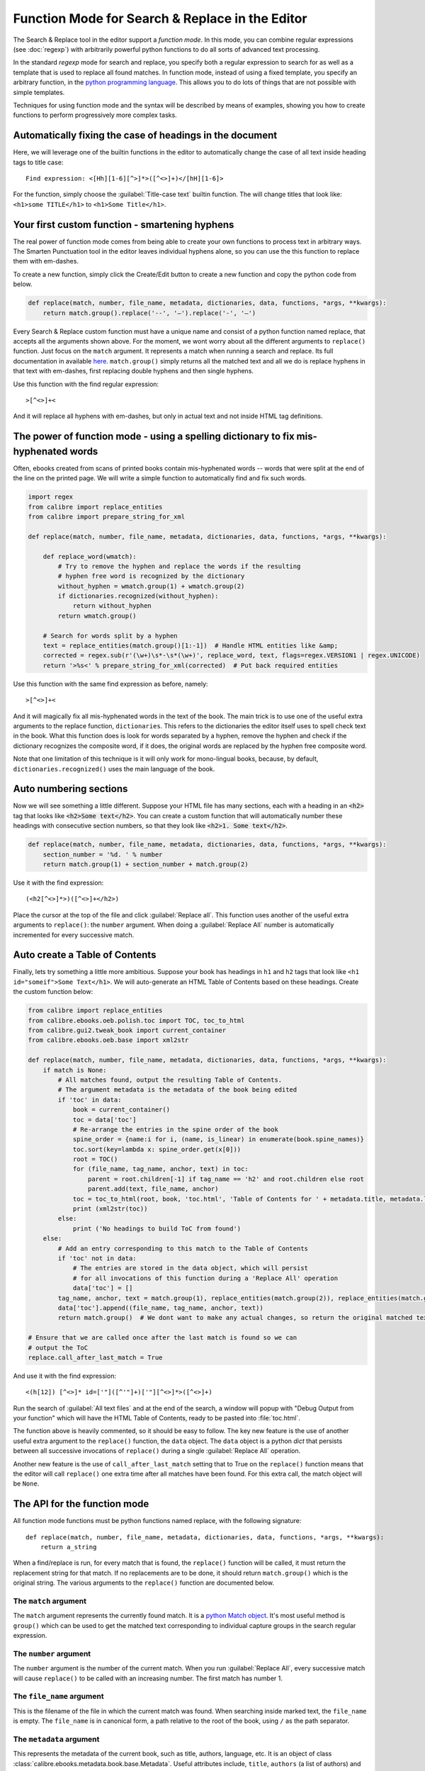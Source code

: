 Function Mode for Search & Replace in the Editor
=======================================================================

The Search & Replace tool in the editor support a *function mode*. In this
mode, you can combine regular expressions (see :doc:`regexp`) with
arbitrarily powerful python functions to do all sorts of advanced text
processing. 

In the standard *regexp* mode for search and replace, you specify both a
regular expression to search for as well as a template that is used to replace
all found matches. In function mode, instead of using a fixed template, you
specify an arbitrary function, in the 
`python programming language <https://docs.python.org/2.7/>`_. This allows
you to do lots of things that are not possible with simple templates. 

Techniques for using function mode and the syntax will be described by means of
examples, showing you how to create functions to perform progressively more
complex tasks.


.. image:: images/function_replace.png
    :alt: The Function mode
    :align: center

Automatically fixing the case of headings in the document
-------------------------------------------------------------

Here, we will leverage one of the builtin functions in the editor to
automatically change the case of all text inside heading tags to title case::

    Find expression: <[Hh][1-6][^>]*>([^<>]+)</[hH][1-6]>
    
For the function, simply choose the :guilabel:`Title-case text` builtin
function. The will change titles that look like: ``<h1>some TITLE</h1>`` to
``<h1>Some Title</h1>``.


Your first custom function - smartening hyphens
------------------------------------------------------------------

The real power of function mode comes from being able to create your own
functions to process text in arbitrary ways. The Smarten Punctuation tool in
the editor leaves individual hyphens alone, so you can use the this function to
replace them with em-dashes.

To create a new function, simply click the Create/Edit button to create a new
function and copy the python code from below.

.. code-block:: python

    def replace(match, number, file_name, metadata, dictionaries, data, functions, *args, **kwargs):
        return match.group().replace('--', '—').replace('-', '—')

Every Search & Replace custom function must have a unique name and consist of a
python function named replace, that accepts all the arguments shown above. 
For the moment, we wont worry about all the different arguments to
``replace()`` function. Just focus on the ``match`` argument. It represents a
match when running a search and replace. Its full documentation in available
`here <https://docs.python.org/2.7/library/re.html#match-objects>`_.
``match.group()`` simply returns all the matched text and all we do is replace
hyphens in that text with em-dashes, first replacing double hyphens and
then single hyphens.

Use this function with the find regular expression::

    >[^<>]+<

And it will replace all hyphens with em-dashes, but only in actual text and not
inside HTML tag definitions.


The power of function mode - using a spelling dictionary to fix mis-hyphenated words
----------------------------------------------------------------------------------------

Often, ebooks created from scans of printed books contain mis-hyphenated words
-- words that were split at the end of the line on the printed page. We will
write a simple function to automatically find and fix such words.

.. code-block:: python

    import regex
    from calibre import replace_entities
    from calibre import prepare_string_for_xml

    def replace(match, number, file_name, metadata, dictionaries, data, functions, *args, **kwargs):

        def replace_word(wmatch):
            # Try to remove the hyphen and replace the words if the resulting
            # hyphen free word is recognized by the dictionary
            without_hyphen = wmatch.group(1) + wmatch.group(2)
            if dictionaries.recognized(without_hyphen):
                return without_hyphen
            return wmatch.group()

        # Search for words split by a hyphen
        text = replace_entities(match.group()[1:-1])  # Handle HTML entities like &amp;
        corrected = regex.sub(r'(\w+)\s*-\s*(\w+)', replace_word, text, flags=regex.VERSION1 | regex.UNICODE)
        return '>%s<' % prepare_string_for_xml(corrected)  # Put back required entities 

Use this function with the same find expression as before, namely::

    >[^<>]+<

And it will magically fix all mis-hyphenated words in the text of the book. The
main trick is to use one of the useful extra arguments to the replace function,
``dictionaries``.  This refers to the dictionaries the editor itself uses to
spell check text in the book. What this function does is look for words
separated by a hyphen, remove the hyphen and check if the dictionary recognizes
the composite word, if it does, the original words are replaced by the hyphen
free composite word.

Note that one limitation of this technique is it will only work for
mono-lingual books, because, by default, ``dictionaries.recognized()`` uses the
main language of the book.


Auto numbering sections
---------------------------

Now we will see something a little different. Suppose your HTML file has many
sections, each with a heading in an :code:`<h2>` tag that looks like
:code:`<h2>Some text</h2>`. You can create a custom function that will
automatically number these headings with consecutive section numbers, so that
they look like :code:`<h2>1. Some text</h2>`.

.. code-block:: python

    def replace(match, number, file_name, metadata, dictionaries, data, functions, *args, **kwargs):
        section_number = '%d. ' % number
        return match.group(1) + section_number + match.group(2)

Use it with the find expression::

    (<h2[^<>]*>)([^<>]+</h2>)

Place the cursor at the top of the file and click :guilabel:`Replace all`. This
function uses another of the useful extra arguments to ``replace()``: the
``number`` argument. When doing a :guilabel:`Replace All` number is
automatically incremented for every successive match.


Auto create a Table of Contents
-------------------------------------

Finally, lets try something a little more ambitious. Suppose your book has
headings in ``h1`` and ``h2`` tags that look like 
``<h1 id="someif">Some Text</h1>``. We will auto-generate an HTML Table of
Contents based on these headings. Create the custom function below:

.. code-block:: python

    from calibre import replace_entities
    from calibre.ebooks.oeb.polish.toc import TOC, toc_to_html
    from calibre.gui2.tweak_book import current_container
    from calibre.ebooks.oeb.base import xml2str

    def replace(match, number, file_name, metadata, dictionaries, data, functions, *args, **kwargs):
        if match is None:
            # All matches found, output the resulting Table of Contents.
            # The argument metadata is the metadata of the book being edited
            if 'toc' in data:
                book = current_container()
                toc = data['toc']
                # Re-arrange the entries in the spine order of the book
                spine_order = {name:i for i, (name, is_linear) in enumerate(book.spine_names)}
                toc.sort(key=lambda x: spine_order.get(x[0]))
                root = TOC()
                for (file_name, tag_name, anchor, text) in toc:
                    parent = root.children[-1] if tag_name == 'h2' and root.children else root
                    parent.add(text, file_name, anchor)
                toc = toc_to_html(root, book, 'toc.html', 'Table of Contents for ' + metadata.title, metadata.language)
                print (xml2str(toc))
            else:
                print ('No headings to build ToC from found')
        else:
            # Add an entry corresponding to this match to the Table of Contents
            if 'toc' not in data:
                # The entries are stored in the data object, which will persist
                # for all invocations of this function during a 'Replace All' operation
                data['toc'] = []
            tag_name, anchor, text = match.group(1), replace_entities(match.group(2)), replace_entities(match.group(3))
            data['toc'].append((file_name, tag_name, anchor, text))
            return match.group()  # We dont want to make any actual changes, so return the original matched text

    # Ensure that we are called once after the last match is found so we can
    # output the ToC
    replace.call_after_last_match = True

And use it with the find expression::

    <(h[12]) [^<>]* id=['"]([^'"]+)['"][^<>]*>([^<>]+)

Run the search of :guilabel:`All text files` and at the end of the search, a
window will popup with "Debug Output from your function" which will have the
HTML Table of Contents, ready to be pasted into :file:`toc.html`.

The function above is heavily commented, so it should be easy to follow. The
key new feature is the use of another useful extra argument to the
``replace()`` function, the ``data`` object. The ``data`` object is a python
*dict* that persists between all successive invocations of ``replace()`` during
a single :guilabel:`Replace All` operation.

Another new feature is the use of ``call_after_last_match`` setting that to
True on the ``replace()`` function means that the editor will call
``replace()`` one extra time after all matches have been found. For this extra
call, the match object will be ``None``.

The API for the function mode
-------------------------------

All function mode functions must be python functions named replace, with the
following signature::
    
    def replace(match, number, file_name, metadata, dictionaries, data, functions, *args, **kwargs):
        return a_string

When a find/replace is run, for every match that is found, the ``replace()``
function will be called, it must return the replacement string for that match.
If no replacements are to be done, it should return ``match.group()`` which is
the original string. The various arguments to the ``replace()`` function are
documented below.

The ``match`` argument
^^^^^^^^^^^^^^^^^^^^^^^^^^

The ``match`` argument represents the currently found match. It is a 
`python Match object <https://docs.python.org/2.7/library/re.html#match-objects>`_.
It's most useful method is ``group()`` which can be used to get the matched
text corresponding to individual capture groups in the search regular
expression.

The ``number`` argument
^^^^^^^^^^^^^^^^^^^^^^^^^

The ``number`` argument is the number of the current match. When you run
:guilabel:`Replace All`, every successive match will cause ``replace()`` to be
called with an increasing number. The first match has number 1.

The ``file_name`` argument
^^^^^^^^^^^^^^^^^^^^^^^^^^^^

This is the filename of the file in which the current match was found. When
searching inside marked text, the ``file_name`` is empty. The ``file_name`` is
in canonical form, a path relative to the root of the book, using ``/`` as the
path separator.

The ``metadata`` argument
^^^^^^^^^^^^^^^^^^^^^^^^^^^^

This represents the metadata of the current book, such as title, authors,
language, etc. It is an object of class :class:`calibre.ebooks.metadata.book.base.Metadata`.
Useful attributes include, ``title``, ``authors`` (a list of authors) and
``language`` (the language code).

The ``dictionaries`` argument
^^^^^^^^^^^^^^^^^^^^^^^^^^^^^^^^

This represents the collection of dictionaries used for spell checking the
current book. It's most useful method is ``dictionaries.recognized(word)``
which will return ``True`` if the passed in word is recognized by the dictionary
for the current book's language.

The ``data`` argument
^^^^^^^^^^^^^^^^^^^^^^^^^^^^^^^

This a simple python ``dict``. When you run
:guilabel:`Replace All`, every successive match will cause ``replace()`` to be
called with the same ``dict`` as data. You can thus use it to store arbitrary
data between invocations of ``replace()`` during a :guilabel:`Replace All`
operation.

The ``functions`` argument
^^^^^^^^^^^^^^^^^^^^^^^^^^^^^^^^^^^^^^

The ``functions`` argument gives you access to all other user defined
functions. This is useful for code re-use. You can define utility functions in
one place and re-use them in all your other functions. For example, suppose you
create a function name ``My Function`` like this:

.. code-block:: python

    def utility():
       # do something

    def replace(match, number, file_name, metadata, dictionaries, data, functions, *args, **kwargs):
        ...

Then, in another function, you can access the ``utility()`` function like this:

.. code-block:: python

    def replace(match, number, file_name, metadata, dictionaries, data, functions, *args, **kwargs):
        utility = functions['My Function']['utility']
        ...

You can also use the functions object to store persistent data, that can be
re-used by other functions. For example, you could have one function that when
run with :guilabel:`Replace All` collects some data and another function that
uses it when it is run afterwards. Consider the following two functions:

.. code-block:: python

    # Function One
    persistent_data = {}

    def replace(match, number, file_name, metadata, dictionaries, data, functions, *args, **kwargs):
        ...
        persistent_data['something'] = 'some data'

    # Function Two
    def replace(match, number, file_name, metadata, dictionaries, data, functions, *args, **kwargs):
        persistent_data = functions['Function One']['persistent_data']
        ...

Debugging your functions
^^^^^^^^^^^^^^^^^^^^^^^^^^

You can debug the functions you create by using the standard ``print()``
function from python. The output of print will be displayed in a popup window
after the Find/replace has completed. You saw an example of using ``print()``
to output an entire table of contents above.

Having your function called an extra time after the last match is found
^^^^^^^^^^^^^^^^^^^^^^^^^^^^^^^^^^^^^^^^^^^^^^^^^^^^^^^^^^^^^^^^^^^^^^^^^^^^^^^^^^^^^^^^^^^^^^^^^^^^^^^^^^^

Sometimes, as in the auto generate table of contents example above, it is
useful to have your function called an extra time after the last match is
found. You can do this by setting the call_after_last_match attribute on your
function, like this::

    def replace(match, number, file_name, metadata, dictionaries, data, functions, *args, **kwargs):
        ...

    replace.call_after_last_match = True

